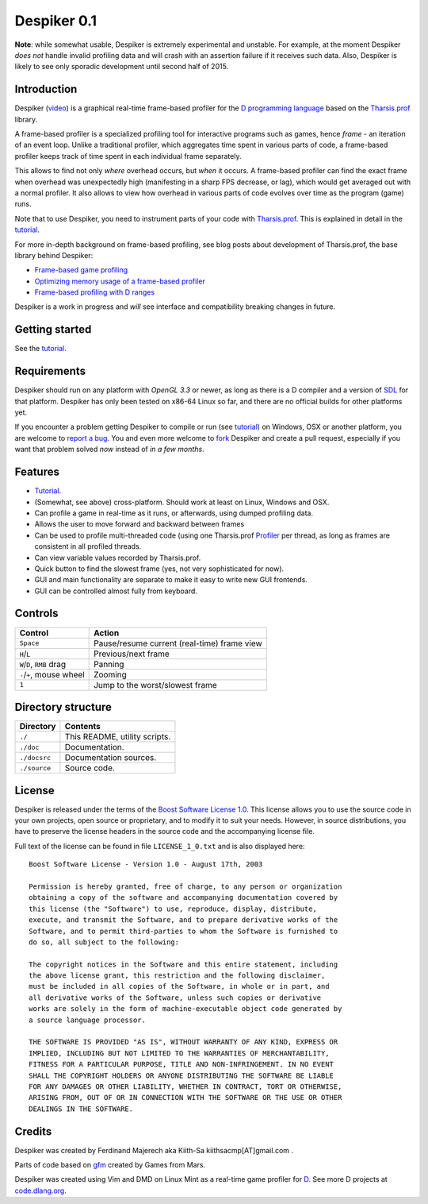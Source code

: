 ============
Despiker 0.1
============

.. image:: https://raw.githubusercontent.com/kiith-sa/despiker/master/code.dlang.org-shield.png
   :target: http://code.dlang.org

**Note**: while somewhat usable, Despiker is extremely experimental and unstable. For
example, at the moment Despiker *does not* handle invalid profiling data and will crash
with an assertion failure if it receives such data. Also, Despiker is likely to see only 
sporadic development until second half of 2015.


------------
Introduction
------------

.. image:: despiker-screen.png

Despiker (`video <http://defenestrate.eu/docs/despiker/_static/despiker.webm>`_) is
a graphical real-time frame-based profiler for the `D programming language
<http://dlang.org>`_ based on the `Tharsis.prof
<https://github.com/kiith-sa/tharsis.prof>`_ library.

A frame-based profiler is a specialized profiling tool for interactive programs such as
games, hence *frame* - an iteration of an event loop.  Unlike a traditional profiler,
which aggregates time spent in various parts of code, a frame-based profiler keeps track
of time spent in each individual frame separately.

This allows to find not only *where* overhead occurs, but *when* it occurs.  A frame-based
profiler can find the exact frame when overhead was unexpectedly high (manifesting in
a sharp FPS decrease, or lag), which would get averaged out with a normal profiler.  It
also allows to view how overhead in various parts of code evolves over time as the program
(game) runs.

Note that to use Despiker, you need to instrument parts of your code with `Tharsis.prof
<https://github.com/kiith-sa/tharsis.prof>`_. This is explained in detail in the `tutorial
<http://defenestrate.eu/docs/despiker/tutorials/getting_started.html>`_.

For more in-depth background on frame-based profiling, see blog posts about development of
Tharsis.prof, the base library behind Despiker:

* `Frame-based game profiling <http://defenestrate.eu/2014/09/05/frame_based_game_profiling.html>`_
* `Optimizing memory usage of a frame-based profiler <http://defenestrate.eu/2014/09/05/optimizing_memory_usage_of_a_frame_based_profiler.html>`_
* `Frame-based profiling with D ranges <http://defenestrate.eu/2014/09/05/frame_based_profiling_with_d_ranges.html>`_

Despiker is a work in progress and *will* see interface and compatibility breaking changes
in future.


---------------
Getting started
---------------

See the `tutorial <http://defenestrate.eu/docs/despiker/tutorials/getting_started.html>`_.


------------
Requirements
------------

Despiker should run on any platform with *OpenGL 3.3* or newer, as long as there is
a D compiler and a version of `SDL <libsdl.org>`_ for that platform.  Despiker has only
been tested on x86-64 Linux so far, and there are no official builds for other platforms
yet.

If you encounter a problem getting Despiker to compile or run (see `tutorial
<http://defenestrate.eu/docs/despiker/tutorials/getting_started.html>`_) on Windows, OSX
or another platform, you are welcome to `report a bug
<https://github.com/kiith-sa/despiker/issues/new>`_.  You and even more welcome to `fork
<https://github.com/kiith-sa/despiker/fork>`_ Despiker and create a pull request,
especially if you want that problem solved *now* instead of *in a few months*.


--------
Features
--------

* `Tutorial <http://defenestrate.eu/docs/despiker/tutorials/getting_started.html>`_.
* (Somewhat, see above) cross-platform. Should work at least on Linux, Windows and OSX.
* Can profile a game in real-time as it runs, or afterwards, using dumped profiling data.
* Allows the user to move forward and backward between frames 
* Can be used to profile multi-threaded code (using one Tharsis.prof `Profiler
  <http://defenestrate.eu/docs/tharsis.prof/tharsis.prof.profiler.html>`_ per thread,
  as long as frames are consistent in all profiled threads.
* Can view variable values recorded by Tharsis.prof.
* Quick button to find the slowest frame (yes, not very sophisticated for now).
* GUI and main functionality are separate to make it easy to write new GUI frontends.
* GUI can be controlled almost fully from keyboard.


--------
Controls
--------

========================= ===========================================
Control                   Action
========================= ===========================================
``Space``                 Pause/resume current (real-time) frame view
``H``/``L``               Previous/next frame
``W``/``D``, ``RMB`` drag Panning
``-``/``+``, mouse wheel  Zooming
``1``                     Jump to the worst/slowest frame
========================= ===========================================


-------------------
Directory structure
-------------------

===============  =======================================================================
Directory        Contents
===============  =======================================================================
``./``           This README, utility scripts.
``./doc``        Documentation.
``./docsrc``     Documentation sources.
``./source``     Source code.
===============  =======================================================================


-------
License
-------

Despiker is released under the terms of the `Boost Software License 1.0
<http://www.boost.org/LICENSE_1_0.txt>`_.  This license allows you to use the source code
in your own projects, open source or proprietary, and to modify it to suit your needs.
However, in source distributions, you have to preserve the license headers in the source
code and the accompanying license file.

Full text of the license can be found in file ``LICENSE_1_0.txt`` and is also
displayed here::

    Boost Software License - Version 1.0 - August 17th, 2003

    Permission is hereby granted, free of charge, to any person or organization
    obtaining a copy of the software and accompanying documentation covered by
    this license (the "Software") to use, reproduce, display, distribute,
    execute, and transmit the Software, and to prepare derivative works of the
    Software, and to permit third-parties to whom the Software is furnished to
    do so, all subject to the following:

    The copyright notices in the Software and this entire statement, including
    the above license grant, this restriction and the following disclaimer,
    must be included in all copies of the Software, in whole or in part, and
    all derivative works of the Software, unless such copies or derivative
    works are solely in the form of machine-executable object code generated by
    a source language processor.

    THE SOFTWARE IS PROVIDED "AS IS", WITHOUT WARRANTY OF ANY KIND, EXPRESS OR
    IMPLIED, INCLUDING BUT NOT LIMITED TO THE WARRANTIES OF MERCHANTABILITY,
    FITNESS FOR A PARTICULAR PURPOSE, TITLE AND NON-INFRINGEMENT. IN NO EVENT
    SHALL THE COPYRIGHT HOLDERS OR ANYONE DISTRIBUTING THE SOFTWARE BE LIABLE
    FOR ANY DAMAGES OR OTHER LIABILITY, WHETHER IN CONTRACT, TORT OR OTHERWISE,
    ARISING FROM, OUT OF OR IN CONNECTION WITH THE SOFTWARE OR THE USE OR OTHER
    DEALINGS IN THE SOFTWARE.


-------
Credits
-------

Despiker was created by Ferdinand Majerech aka Kiith-Sa kiithsacmp[AT]gmail.com .

Parts of code based on `gfm <https://github.com/d-gamedev-team/gfm>`_ created by Games
from Mars.

Despiker was created using Vim and DMD on Linux Mint as a real-time game profiler for `D
<http://www.dlang.org>`_. See more D projects at `code.dlang.org
<http://code.dlang.org>`_.
